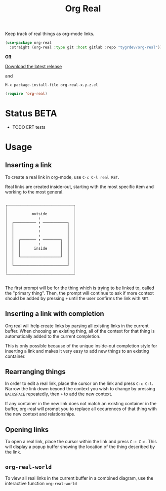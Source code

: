 #+TITLE: Org Real

Keep track of real things as org-mode links.

#+begin_src emacs-lisp
  (use-package org-real
    :straight (org-real :type git :host gitlab :repo "tygrdev/org-real"))
#+end_src

*OR*

[[https://gitlab.com/tygrdev/org-real/-/releases][Download the latest release]]

and

=M-x package-install-file org-real-x.y.z.el=
#+begin_src emacs-lisp
  (require 'org-real)
#+end_src

* Status *BETA*
  - TODO ERT tests

* Usage
** Inserting a link
   To create a real link in org-mode, use =C-c C-l real RET=.

   Real links are created inside-out, starting with the most specific
   item and working to the most general.

   #+begin_example
  
       ┌──────────────────────────────┐
       │                              │
       │           outside            │
       │              ↑               │
       │  ┌────────── ↑ ───────────┐  │
       │  │           ↑            │  │
       │  │           ↑            │  │
       │  │           ↑            │  │
       │  │  ┌─────── ↑ ────────┐  │  │
       │  │  │        ↑         │  │  │
       │  │  │      inside      │  │  │
       │  │  │                  │  │  │
       │  │  └──────────────────┘  │  │
       │  │                        │  │
       │  └────────────────────────┘  │
       │                              │
       └──────────────────────────────┘

   #+end_example

   The first prompt will be for the thing which is trying to be linked
   to, called the "primary thing". Then, the prompt will continue to
   ask if more context should be added by pressing =+= until the user
   confirms the link with =RET=.

   [[file:demo/insert-link.gif]]

** Inserting a link with completion

   Org real will help create links by parsing all existing links in
   the current buffer. When choosing an existing thing, all of the
   context for that thing is automatically added to the current
   completion.

   This is only possible because of the unique inside-out completion
   style for inserting a link and makes it very easy to add new things
   to an existing container.

   [[file:demo/insert-link-with-completion.gif]]

** Rearranging things

   In order to edit a real link, place the cursor on the link and
   press =C-c C-l=. Narrow the link down beyond the context you wish
   to change by pressing =BACKSPACE= repeatedly, then =+= to add the
   new context.

   [[file:demo/edit-link.gif]]

   If any container in the new link does not match an existing
   container in the buffer, org-real will prompt you to replace all
   occurences of that thing with the new context and relationships.
   
** Opening links

   To open a real link, place the cursor within the link and press
   =C-c C-o=. This will display a popup buffer showing the location of
   the thing described by the link.

   [[file:demo/open-links.gif]]

** =org-real-world=
   
   To view all real links in the current buffer in a combined diagram,
   use the interactive function =org-real-world=

   [[file:demo/garage.svg]]
   

